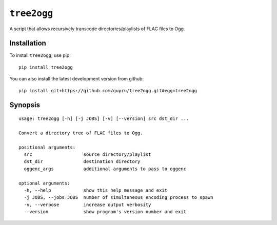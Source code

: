 ============
``tree2ogg``
============
A script that allows recursively transcode directories/playlists of FLAC files
to Ogg.

Installation
=============
To install ``tree2ogg``, use pip::

  pip install tree2ogg

You can also install the latest development version from github::

   pip install git+https://github.com/guyru/tree2ogg.git#egg=tree2ogg

Synopsis
========
::

  usage: tree2ogg [-h] [-j JOBS] [-v] [--version] src dst_dir ...
  
  Convert a directory tree of FLAC files to Ogg.
  
  positional arguments:
    src                   source directory/playlist
    dst_dir               destination directory
    oggenc_args           additional arguments to pass to oggenc
  
  optional arguments:
    -h, --help            show this help message and exit
    -j JOBS, --jobs JOBS  number of simultaneous encoding process to spawn
    -v, --verbose         increase output verbosity
    --version             show program's version number and exit
